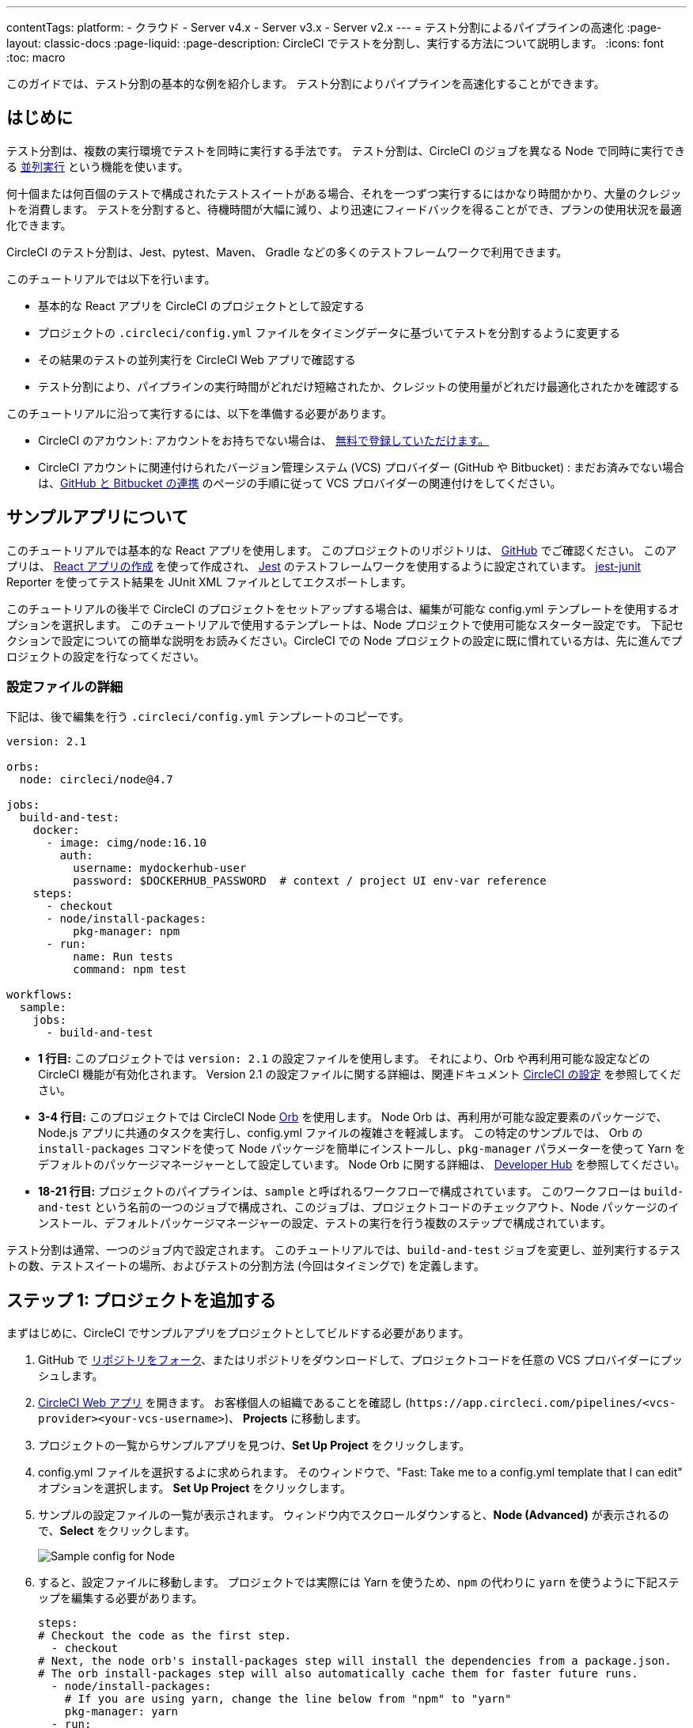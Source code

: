 ---

contentTags:
  platform:
  - クラウド
  - Server v4.x
  - Server v3.x
  - Server v2.x
---
= テスト分割によるパイプラインの高速化
:page-layout: classic-docs
:page-liquid:
:page-description: CircleCI でテストを分割し、実行する方法について説明します。
:icons: font
:toc: macro

:toc-title:

このガイドでは、テスト分割の基本的な例を紹介します。 テスト分割によりパイプラインを高速化することができます。

toc::[]

[#introduction]
== はじめに

テスト分割は、複数の実行環境でテストを同時に実行する手法です。 テスト分割は、CircleCI のジョブを異なる Node で同時に実行できる <<parallelism-faster-jobs#,並列実行>> という機能を使います。

何十個または何百個のテストで構成されたテストスイートがある場合、それを一つずつ実行するにはかなり時間かかり、大量のクレジットを消費します。 テストを分割すると、待機時間が大幅に減り、より迅速にフィードバックを得ることができ、プランの使用状況を最適化できます。

CircleCI のテスト分割は、Jest、pytest、Maven、 Gradle などの多くのテストフレームワークで利用できます。

このチュートリアルでは以下を行います。

* 基本的な React アプリを CircleCI のプロジェクトとして設定する
* プロジェクトの `.circleci/config.yml` ファイルをタイミングデータに基づいてテストを分割するように変更する
* その結果のテストの並列実行を CircleCI Web アプリで確認する
* テスト分割により、パイプラインの実行時間がどれだけ短縮されたか、クレジットの使用量がどれだけ最適化されたかを確認する

このチュートリアルに沿って実行するには、以下を準備する必要があります。

* CircleCI のアカウント: アカウントをお持ちでない場合は、 <<first-steps#,無料で登録していただけます。>>
* CircleCI アカウントに関連付けられたバージョン管理システム (VCS) プロバイダー (GitHub や Bitbucket) : まだお済みでない場合は、<<gh-bb-integration#,GitHub と Bitbucket の連携>> のページの手順に従って VCS プロバイダーの関連付けをしてください。

[#about-the-sample-app]
== サンプルアプリについて

このチュートリアルでは基本的な React アプリを使用します。 このプロジェクトのリポジトリは、 https://github.com/ryanpedersen42/circleci-react-test-splitting[GitHub] でご確認ください。 このアプリは、 https://create-react-app.dev/[React アプリの作成] を使って作成され、 https://jestjs.io/[Jest] のテストフレームワークを使用するように設定されています。 https://github.com/jest-community/jest-junit[jest-junit] Reporter を使ってテスト結果を JUnit XML ファイルとしてエクスポートします。

このチュートリアルの後半で CircleCI のプロジェクトをセットアップする場合は、編集が可能な config.yml テンプレートを使用するオプションを選択します。 このチュートリアルで使用するテンプレートは、Node プロジェクトで使用可能なスターター設定です。 下記セクションで設定についての簡単な説明をお読みください。CircleCI での Node プロジェクトの設定に既に慣れている方は、先に進んでプロジェクトの設定を行なってください。

[#configuration-walkthrough]
=== 設定ファイルの詳細

下記は、後で編集を行う `.circleci/config.yml` テンプレートのコピーです。

[source,yaml]
----
version: 2.1

orbs:
  node: circleci/node@4.7

jobs:
  build-and-test:
    docker:
      - image: cimg/node:16.10
        auth:
          username: mydockerhub-user
          password: $DOCKERHUB_PASSWORD  # context / project UI env-var reference
    steps:
      - checkout
      - node/install-packages:
          pkg-manager: npm
      - run:
          name: Run tests
          command: npm test

workflows:
  sample:
    jobs:
      - build-and-test
----

* **1 行目:** このプロジェクトでは `version: 2.1` の設定ファイルを使用します。 それにより、Orb や再利用可能な設定などの CircleCI 機能が有効化されます。 Version 2.1 の設定ファイルに関する詳細は、関連ドキュメント <<configuration-reference#,CircleCI の設定>> を参照してください。
* **3-4 行目:** このプロジェクトでは CircleCI Node <<orb-intro#,Orb>> を使用します。 Node Orb は、再利用が可能な設定要素のパッケージで、Node.js アプリに共通のタスクを実行し、config.yml ファイルの複雑さを軽減します。 この特定のサンプルでは、 Orb の `install-packages` コマンドを使って Node パッケージを簡単にインストールし、`pkg-manager` パラメーターを使って Yarn をデフォルトのパッケージマネージャーとして設定しています。 Node Orb に関する詳細は、 https://circleci.com/developer/orbs/orb/circleci/node[Developer Hub] を参照してください。
* **18-21 行目:** プロジェクトのパイプラインは、`sample` と呼ばれるワークフローで構成されています。 このワークフローは `build-and-test` という名前の一つのジョブで構成され、このジョブは、プロジェクトコードのチェックアウト、Node パッケージのインストール、デフォルトパッケージマネージャーの設定、テストの実行を行う複数のステップで構成されています。

テスト分割は通常、一つのジョブ内で設定されます。 このチュートリアルでは、`build-and-test` ジョブを変更し、並列実行するテストの数、テストスイートの場所、およびテストの分割方法 (今回はタイミングで) を定義します。

[#step-one-add-the-project]
== ステップ 1: プロジェクトを追加する

まずはじめに、CircleCI でサンプルアプリをプロジェクトとしてビルドする必要があります。

. GitHub で https://github.com/ryanpedersen42/circleci-react-test-splitting/fork[リポジトリをフォーク]、またはリポジトリをダウンロードして、プロジェクトコードを任意の VCS プロバイダーにプッシュします。
. https://app.circleci.com[CircleCI Web アプリ] を開きます。 お客様個人の組織であることを確認し (`\https://app.circleci.com/pipelines/<vcs-provider><your-vcs-username>`)、 **Projects** に移動します。
. プロジェクトの一覧からサンプルアプリを見つけ、**Set Up Project** をクリックします。
. config.yml ファイルを選択するよに求められます。 そのウィンドウで、"Fast: Take me to a config.yml template that I can edit" オプションを選択します。 **Set Up Project** をクリックします。
. サンプルの設定ファイルの一覧が表示されます。 ウィンドウ内でスクロールダウンすると、**Node (Advanced)** が表示されるので、**Select** をクリックします。
+
image::{{site.baseurl}}/assets/img/docs/test-splitting-sample-configs.png[Sample config for Node]
. すると、設定ファイルに移動します。 プロジェクトでは実際には Yarn を使うため、`npm` の代わりに `yarn` を使うように下記ステップを編集する必要があります。

+
[source,yaml]
----
steps:
# Checkout the code as the first step.
  - checkout
# Next, the node orb's install-packages step will install the dependencies from a package.json.
# The orb install-packages step will also automatically cache them for faster future runs.
  - node/install-packages:
    # If you are using yarn, change the line below from "npm" to "yarn"
    pkg-manager: yarn
  - run:
    name: Run tests
    command: yarn test
----
. 変更が完了したら、 **Commit and Run** ボタンをクリックします。  `circleci-project-setup` と呼ばれる新しい新しい機能のブランチでこの変更をコミットし、新しいパイプラインをトリガーします。
+
image::{{site.baseurl}}/assets/img/docs/test-splitting-first-pipeline.png[Successful pipeline run]
+
緑色の Success ステータスを拡張して `build-and-test` ジョブを開き、パイプラインで実行されたステップをご自由にご覧ください。
+
image::{{site.baseurl}}/assets/img/docs/test-splitting-first-setup-steps.png[Steps run successfully within the job]

[#step-two-set-up-test-splitting]
== ステップ 2: テスト分割をセットアップする

コードリポジトリのローカルコピーをダウンロードしたら、テキストエディターで下記の手順を実行し、`.circleci/config.yml` に変更を加えます。 または、CircleCI Web アプリでブランチを選択し、**Edit Config** ボタンを選択すると、プロジェクトの設定ファイルを編集できます。

. `build-and-test` ジョブで、`docker` キーの後に `parallelism` キーと 値 `5` を追加します。
+
[source,yaml]
----
parallelism: 5
----
+
テスト分割を有効にするには、この parallelism キーを 1 よりも大きな値に設定し、テストが必ず複数の Executor に分散されるようにします。 値が 1 だと、テストが一つの環境内で順次実行され、テスト時間やクレジット使用量を減らせるメリットが得られません。
+
この例では、5 つの別々の Docker コンテナがスピンアップされます。
. `build-and-test` ジョブの `steps` キー内で以下の更新を行います。
.. `node/install-packages` ステップの後に `run` コマンドを追加して、`junit` という名前の新しいサブディレクトリを作成します。
+
[source,yaml]
----
- run: mkdir ~/junit
----
+
タイミングデータを含むテスト結果が Executor のサブディレクトリに保存されます。
.. 既存の `Run tests` という名前の `run` コマンドと下記を入れ替えます。
+
[source,yaml]
----
- run:
      name: Test application
      command: |
          TEST=$(circleci tests glob "src/__tests__/*.js" | circleci tests split --split-by=timings)
          yarn test $TEST

----
+
このステップでは CircleCI CLI を使ってテストスイートの場所に渡し、テストをどのように分割するかを設定します。 `circleci tests glob` コマンドを使ってテストファイルを選択できます。
* まず、 `+src/_tests__/*.js+` のグロブパターンに合うファイル、つまり、 `+src/_tests__+ ` とそのサブディレクトリにあるすべての `.js` ファイルを指定します。
* すると、それらのファイルは `circleci tests split` に渡され、テスト分割グループが作成されます。
* `--split-by=timings` フラグは、タイミングデータに基づいてテストを分割する必要があることを示します。 他の分割オプションについては、<<parallelism-faster-jobs#splitting-test-files,テストの並列実行のテストファイルの分割セクション>> を参照してください。
+
NOTE:  `circleci tests` コマンド (`glob ` と `split `) は、CircleCI コンテナ内にのみ存在する情報を必要とするため、CLI でローカル実行することはできません。
+
実際には、これらの CircleCI CLI コマンドにより、まだテストは実行されません。そのためには `yarn test` を実行する必要があります。 便宜上、テスト分割グループの CircleCI CLI 出力は、`yarn test` の実行時に参照される環境変数 
 `$TEST` に保存されます。
.. `Test application` コマンドの後に、新しく以下のように `run` コマンドを追加します。
+
[source,yaml]
----
- run:
    command: cp junit.xml ~/junit/
    when: always

----
+
これによりテスト結果 (JUnit XML ファイルとして保存) が 先程のステップで作成した `~/junit` サブディレクトリにコピーされます。  `when` 属性を 値 `always` と一緒に使うと、前のステップの実行が成功したかどうかにかかわらず、この特定のステップは必ず実行されるようになります。
.. 最後に、`store_test_results` ステップを追加します。
+
[source,yaml]
----
- store_test_results:
    path: ~/junit
----
+
このステップによりテストデータが CircleCI にアップロードされ、テストをタイミングデータで分割することが  **必要になります**。 このステップにより、CircleCI Web アプリのジョブの Tests タブよりテストデータにアクセスできるようになり、テストが失敗した場合のデバグに役立ちます。 CircleCI の Tests タブやテストインサイトの詳細については、<<collect-test-data#,テストデータの収集>> を参照してください。

最新の設定ファイルの全コピーを下記に記載します。

[source,yaml]
----
version: 2.1

orbs:
    node: circleci/node@4.7

jobs:
    build-and-test:
        docker:
            - image: cimg/node:16.10
                auth:
                    username: mydockerhub-user
                    password: $DOCKERHUB_PASSWORD  # context / project UI env-var reference
        parallelism: 5
        steps:
            - checkout
            - node/install-packages:
                pkg-manager: yarn
            - run: mkdir ~/junit
            - run:
                name: Test application
                command: |
                    TEST=$(circleci tests glob "src/__tests__/*.js" | circleci tests split --split-by=timings)
                    yarn test $TEST
            - run:
                command: cp junit.xml ~/junit/
                when: always
            - store_test_results:
                path: ~/junit

workflows:
    sample:
      jobs:
        - build-and-test
----

`.circleci/config.yml` への 3 つの変更が完了したら、変更をプッシュします。 それによりパイプラインがトリガーされ、テストが再び実行されますが、今回はその結果が保存されます。

[#step-three-view-results]
== ステップ 3: 結果を確認する

CircleCI Web アプリで、**Success** ステータスをクリックし、`build-and-test` ジョブを開き、先程トリガーしたパイプラインのステップを確認します。

. 先程よりも早くパイプラインが実行されたことに気づくでしょう。 Node Orb がデフォルトで自動的に Node パッケージをキャッシュするため、先程のパイプライン実行時のキャッシュが存在しています。 これにより、インストールステップが高速化します。
. また、**並列実行** が 5 つ表示されているはずです。これは `parallelism` キーで設定された実行環境の数によって決まります。 各 Docker 環境 (Node) にインデックス番号によりラベリングされます (0 から 4 までの番号があります)。 Node をクリックすると、各並列実行で実行された各ステップを確認できます。 閲覧中の環境が緑色でハイライトされます。
+
image::{{site.baseurl}}/assets/img/docs/test-splitting-parallel-runs.png[Five parallel runs with run times displayed]
+
並列実行時間がすべて同じではないこと、パイプライン全体の実行時間が正確に 1/5 に短縮されたことにお気づきになるでしょう。 各 Executor が同じステップを実行しますが、どの Executor がどのテストを実行するかは異なります。 各 Executor がスピンアップに要する時間にも差がある場合があります。
+
タイミングによるテスト分割は、できる限りテストを均等に分割し、並列実行をほぼ同時に終了するための一番の方法です。 とは言うものの、最適な値を見つけるには並列実行レベルを色々と変えてみる必要があるかもしれません。
. 任意の並列実行で、 **Test application** ステップを開きます。 この特定の実行で実行されたテストスイートと、個々のテストの数が表示されます。 出力には以下のメッセージも表示されます。
+
    Error reading historical timing data: file does not exist
Requested weighting by historical based timing, but they are not present. Falling back to weighting by name.
+
パイプラインから初めてテストデータを保存するため、CircleCI には現在使用できるタイミングデータがありません。デフォルトでは名前でテストを分割するように設定されているのはそのためです。
. ジョブの **Timing** タブを開きます。 このタブにより各並列実行がお互いにどのように相関しているかを見ることができます。
+
image::{{site.baseurl}}/assets/img/docs/test-splitting-timing-tab.png[Parallel runs visualization in Timings tab]
+
この図表では、各実行における 3 つのステップのどれが完了までに一番長くかかったかが分かります。 バーの各セクションにカーソルを合わせると、それぞれのステップが表示されます。
+
Timing タブの右上にアイドルタイムが表示されます。 このパイプラインでは、各実行の終了から最も時間がかかった実行の終了までの合計時間は11秒でした。

[#step-four-split-by-timing-data]
== ステップ 4: タイミングデータで分割する

前のステップでは、テスト分割は名前に基づいてテストを分割するようにデフォルトで設定されていました。 それによりテストデーターが保存されたため、 次のパイプライン実行ではタイミングでテストを分割することができます。

. プロジェクトで変更をコミットし、パイプラインを再びトリガーします。
+
たとえば、Node Orb を `circleci/node@5.0.2` などの新しいバージョンにアップグレードを試みます。 または、Web アプリでプロジェクトの **Dashboard** に行き、**Trigger Pipeline** Rerun ボタンをクリックし、パイプラインを再びトリガーすることも選択できます。
. Web アプリでパイプラインを開き、**Test application** ステップを表示します。 今回は、出力に `Autodetected filename timings.` があるはずです。 これは CircleCI が前の実行によるタイミングデータに基づいてテストを分割していることを意味します。
+
image::{{site.baseurl}}/assets/img/docs/test-splitting-by-timing.png[Testing step showing split by timing]
. 最後に、**Timing** タブを開きます。 この例では、テストステップが完了するまでの時間が、先程のテストを名前で分割した場合とさほど変わらないことにお気づきになるでしょう。 しかし、各実行間のアイドルタイムが先程の 11 秒からたった 5 秒に短縮されています。

[#conclusion]
== まとめ

このチュートリアルでは、並列実行コマンドと `circleci tests` コマンドを使ってテストをタイミングデータで分割するように設定しました。 この結果を保存すると、テストデータやインサイトにアクセスして更に深く分析することができます。

[#next-steps]
== 次のステップ

* このチュートリアルで使用されているデモの詳細については、ブログ記事 [テスト分割ガイド (英語)] をお読みください。
* CircleCI の <<insights-tests#,テストインサイト>> ついて